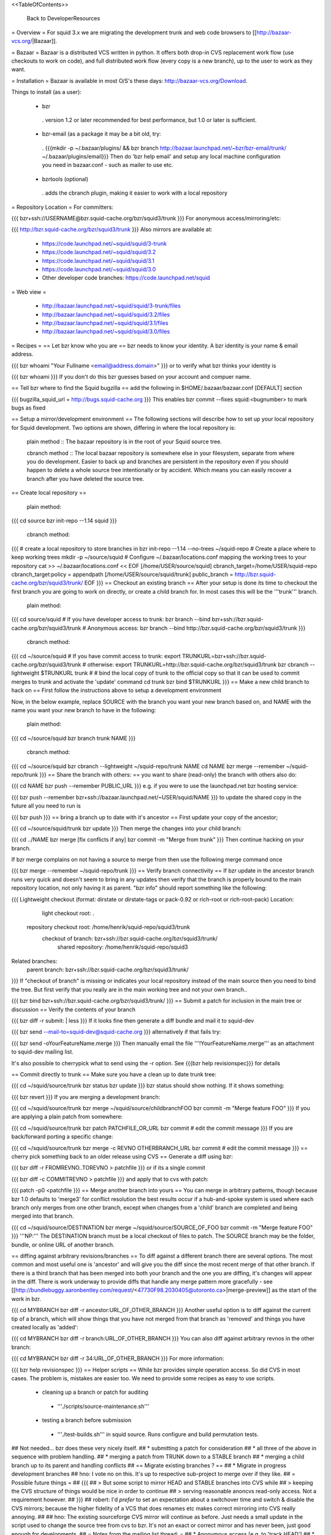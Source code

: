 <<TableOfContents>>

 Back to DeveloperResources

= Overview =
For squid 3.x we are migrating the development trunk and web code browsers to [[http://bazaar-vcs.org/|Bazaar]].

= Bazaar =
Bazaar is a distributed VCS written in python. It offers both drop-in CVS replacement work flow (use checkouts to work on code), and full distributed work flow (every copy is a new branch), up to the user to work as they want.

= Installation =
Bazaar is available in most O/S's these days: http://bazaar-vcs.org/Download.

Things to install (as a user):

 * bzr
  . version 1.2 or later recommended for best performance, but 1.0 or later is sufficient.
 * bzr-email (as a package it may be a bit old, try:
  . {{{mkdir -p ~/.bazaar/plugins/ && bzr branch http://bazaar.launchpad.net/~bzr/bzr-email/trunk/ ~/.bazaar/plugins/email}}} Then do 'bzr help email' and setup any local machine configuration you need in bazaar.conf - such as mailer to use etc.
 * bzrtools (optional)
  . adds the cbranch plugin, making it easier to work with a local repository

= Repository Location =
For committers:

{{{
bzr+ssh://USERNAME@bzr.squid-cache.org/bzr/squid3/trunk
}}}
For anonymous access/mirroring/etc:

{{{
http://bzr.squid-cache.org/bzr/squid3/trunk
}}}
Also mirrors are available at:

 * https://code.launchpad.net/~squid/squid/3-trunk
 * https://code.launchpad.net/~squid/squid/3.2
 * https://code.launchpad.net/~squid/squid/3.1
 * https://code.launchpad.net/~squid/squid/3.0
 * Other developer code branches: https://code.launchpad.net/squid

= Web view =

 * http://bazaar.launchpad.net/~squid/squid/3-trunk/files
 * http://bazaar.launchpad.net/~squid/squid/3.2/files
 * http://bazaar.launchpad.net/~squid/squid/3.1/files
 * http://bazaar.launchpad.net/~squid/squid/3.0/files

= Recipes =
== Let bzr know who you are ==
bzr needs to know your identity. A bzr identity is your name & email address.

{{{
bzr whoami "Your Fullname <email@address.domain>"
}}}
or to verify what bzr thinks your identity is

{{{
bzr whoami
}}}
If you don't do this bzr guesses based on your account and compuer name.

== Tell bzr where to find the Squid bugzilla ==
add the following in $HOME/.bazaar/bazaar.conf [DEFAULT] section

{{{
bugzilla_squid_url = http://bugs.squid-cache.org
}}}
This enables bzr commit --fixes squid:<bugnumber> to mark bugs as fixed

== Setup a mirror/development environment ==
The following sections will describe how to set up your local repository for Squid development. Two options are shown, differing in where the local repository is:

 plain method :: The bazaar repository is in the root of your Squid source tree.

 cbranch method :: The local bazaar repository is somewhere else in your filesystem, separate from where you do development. Easier to back up and branches are persistent in the repository even if you should happen to delete a whole source tree intentionally or by accident. Which means you can easily recover a branch after you have deleted the source tree.

== Create local repository ==

 plain method::
{{{
cd source
bzr init-repo --1.14 squid
}}}

 cbranch method::

{{{
# create a local repository to store branches in
bzr init-repo --1.14 --no-trees ~/squid-repo
# Create a place where to keep working trees
mkdir -p ~/source/squid
# Configure ~/.bazaar/locations.conf mapping the working trees to your repository
cat >> ~/.bazaar/locations.conf << EOF
[/home/USER/source/squid]
cbranch_target=/home/USER/squid-repo
cbranch_target:policy = appendpath
[/home/USER/source/squid/trunk]
public_branch = http://bzr.squid-cache.org/bzr/squid3/trunk/
EOF
}}}
== Checkout an existing branch ==
After your setup is done its time to checkout the first branch you are going to work on directly, or create a child branch for. In most cases this will be the '''trunk''' branch.

 plain method::

{{{
cd source/squid
# If you have developer access to trunk:
bzr branch --bind bzr+ssh://bzr.squid-cache.org/bzr/squid3/trunk
# Anonymous access:
bzr branch --bind http://bzr.squid-cache.org/bzr/squid3/trunk
}}}

 cbranch method::

{{{
cd ~/source/squid
# If you have commit access to trunk:
export TRUNKURL=bzr+ssh://bzr.squid-cache.org/bzr/squid3/trunk
# otherwise:
export TRUNKURL=http://bzr.squid-cache.org/bzr/squid3/trunk
bzr cbranch --lightweight $TRUNKURL trunk
#
# bind the local copy of trunk to the official copy so that it can be used to commit merges to trunk and activate the 'update' command
cd trunk
bzr bind $TRUNKURL
}}}
== Make a new child branch to hack on ==
First follow the instructions above to setup a development environment

Now, in the below example, replace SOURCE with the branch you want your new branch based on, and NAME with the name you want your new branch to have in the following:

 plain method::

{{{
cd ~/source/squid
bzr branch trunk NAME
}}}

 cbranch method::

{{{
cd ~/source/squid
bzr cbranch --lightweight ~/squid-repo/trunk NAME
cd NAME
bzr merge --remember ~/squid-repo/trunk
}}}
== Share the branch with others: ==
you want to share (read-only) the branch with others also do:

{{{
cd NAME
bzr push --remember PUBLIC_URL
}}}
e.g. if you were to use the launchpad.net bzr hosting service:

{{{
bzr push --remember bzr+ssh://bazaar.launchpad.net/~USER/squid/NAME
}}}
to update the shared copy in the future all you need to run is

{{{
bzr push
}}}
== bring a branch up to date with it's ancestor ==
First update your copy of the ancestor;

{{{
cd ~/source/squid/trunk
bzr update
}}}
Then merge the changes into your child branch:

{{{
cd ../NAME
bzr merge
[fix conflicts if any]
bzr commit -m "Merge from trunk"
}}}
Then continue hacking on your branch.

If bzr merge complains on not having a source to merge from then use the following merge command once

{{{
bzr merge --remember ~/squid-repo/trunk
}}}
== Verify branch connectivity ==
If bzr update in the ancestor branch runs very quick and doesn't seem to bring in any updates then verify that the branch is properly bound to the main repository location, not only having it as parent. "bzr info" should report something like the following:

{{{
Lightweight checkout (format: dirstate or dirstate-tags or pack-0.92 or rich-root or rich-root-pack)
Location:
       light checkout root: .
  repository checkout root: /home/henrik/squid-repo/squid3/trunk
        checkout of branch: bzr+ssh://bzr.squid-cache.org/bzr/squid3/trunk/
         shared repository: /home/henrik/squid-repo/squid3
Related branches:
  parent branch: bzr+ssh://bzr.squid-cache.org/bzr/squid3/trunk/
}}}
If "checkout of branch" is missing or indicates your local repository instead of the main source then you need to bind the tree. But first verify that you really are in the main working tree and not your own branch..

{{{
bzr bind bzr+ssh://bzr.squid-cache.org/bzr/squid3/trunk/
}}}
== Submit a patch for inclusion in the main tree or discussion ==
Verify the contents of your branch

{{{
bzr diff -r submit: | less
}}}
If it looks fine then generate a diff bundle and mail it to squid-dev

{{{
bzr send --mail-to=squid-dev@squid-cache.org
}}}
alternatively if that fails try:

{{{
bzr send -oYourFeatureName.merge
}}}
Then manually email the file '''!YourFeatureName.merge''' as an attachment to squid-dev mailing list.

It's also possible to cherrypick what to send using the -r option. See {{{bzr help revisionspec}}} for details

== Commit directly to trunk ==
Make sure you have a clean up to date trunk tree:

{{{
cd ~/squid/source/trunk
bzr status
bzr update
}}}
bzr status should show nothing. If it shows something:

{{{
bzr revert
}}}
If you are merging a development branch:

{{{
cd ~/squid/source/trunk
bzr merge ~/squid/source/childbranchFOO
bzr commit -m "Merge feature FOO"
}}}
If you are applying a plain patch from somewhere:

{{{
cd ~/squid/source/trunk
bzr patch PATCHFILE_OR_URL
bzr commit
# edit the commit message
}}}
If you are back/forward porting a specific change:

{{{
cd ~/squid/source/trunk
bzr merge -c REVNO OTHERBRANCH_URL
bzr commit
# edit the commit message
}}}
== cherry pick something back to an older release using CVS ==
Generate a diff using bzr:

{{{
bzr diff -r FROMREVNO..TOREVNO > patchfile
}}}
or if its a single commit

{{{
bzr diff -c COMMITREVNO > patchfile
}}}
and apply that to cvs with patch:

{{{
patch -p0 <patchfile
}}}
== Merge another branch into yours ==
You can merge in arbitrary patterns, though because bzr 1.0 defaults to 'merge3' for conflict resolution the best results occur if a hub-and-spoke system is used where each branch only merges from one other branch, except when changes from a 'child' branch are completed and being merged into that branch.

{{{
cd ~/squid/source/DESTINATION
bzr merge ~/squid/source/SOURCE_OF_FOO
bzr commit -m "Merge feature FOO"
}}}
'''NP:''' The DESTINATION branch must be a local checkout of files to patch. The SOURCE branch may be the folder, bundle, or online URL of another branch.

== diffing against arbitrary revisions/branches ==
To diff against a different branch there are several options. The most common and most useful one is 'ancestor' and will give you the diff since the most recent merge of that other branch. If there is a third branch that has been merged into both your branch and the one you are diffing, it's changes will appear in the diff. There is work underway to provide diffs that handle any merge pattern more gracefully - see [[http://bundlebuggy.aaronbentley.com/request/<47730F98.2030405@utoronto.ca>|merge-preview]] as the start of the work in bzr.

{{{
cd MYBRANCH
bzr diff -r ancestor:URL_OF_OTHER_BRANCH
}}}
Another useful option is to diff against the current tip of a branch, which will show things that you have not merged from that branch as 'removed' and things you have created locally as 'added':

{{{
cd MYBRANCH
bzr diff -r branch:URL_OF_OTHER_BRANCH
}}}
You can also diff against arbitrary revnos in the other branch:

{{{
cd MYBRANCH
bzr diff -r 34:URL_OF_OTHER_BRANCH
}}}
For more information:

{{{
bzr help revisionspec
}}}
== Helper scripts ==
While bzr provides simple operation access. So did CVS in most cases. The problem is, mistakes are easier too. We need to provide some recipes as easy to use scripts.

 * cleaning up a branch or patch for auditing
  * '''./scripts/source-maintenance.sh'''
 * testing a branch before submission
  * '''./test-builds.sh''' in squid source. Runs configure and build permutation tests.

## Not needed... bzr does these very nicely itself.
## * submitting a patch for consideration
## * all three of the above in sequence with problem handling.
## * merging a patch from TRUNK down to a STABLE branch
## * merging a child branch up to its parent and handling conflicts
## == Migrate existing branches ? ==
## * Migrate in progress development branches
## hno: I vote no on this. It's up to respective sub-project to merge over if they like.
## = Possible future things =
## {{{
## > But some script to mirror HEAD and STABLE branches into CVS while
## > keeping the CVS structure of things would be nice in order to continue
## > serving reasonable anoncvs read-only access. Not a requirement however.
## }}}
## robert: I'd *prefer* to set an expectation about a switchover time and switch & disable the CVS mirrors; because the higher fidelity of a VCS that does renames etc makes correct mirroring into CVS really annoying.
##
## hno: The existing sourceforge CVS mirror will continue as before. Just needs a small update in the script used to change the source tree from cvs to bzr. It's not an exact or correct mirror and has never been, just good enough for developments.
## = Notes from the mailing list thread: =
## * Anonymous access [e.g. to 'track HEAD']
## * Mirrorable repositories to separate out trunk on bzr.squid-cache.org from devel.squid-cache.org as we currently do (as people seem happy with this setup).
## * commits to trunk over ssh or similar secure mechanism
## * works well with branches to remove the current cruft we have to deal with on sourceforge with the mirror from trunk.
## * works well on windows and unix
## * friendly to automation of hbr build tests etc in the future.
## * anonymous code browsing facility (viewvc etc)
